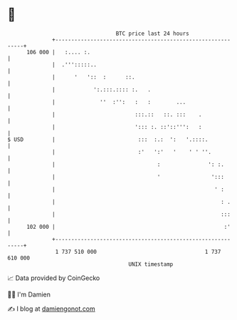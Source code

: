 * 👋

#+begin_example
                                     BTC price last 24 hours                    
                 +------------------------------------------------------------+ 
         106 000 |   :.... :.                                                 | 
                 |  .''':::::..                                               | 
                 |      '   '::  :      ::.                                   | 
                 |            ':.:::.:::: :.   .                              | 
                 |              ''  :'':   :   :        ...                   | 
                 |                         :::.::   ::. :::    .              | 
                 |                         '::: :. ::'::''':   :              | 
   $ USD         |                          :::  :.:  ':   '.::::.            | 
                 |                          :'   ':'   '    ' ' ''.           | 
                 |                                :               ': :.       | 
                 |                                '                ':::       | 
                 |                                                  ' :       | 
                 |                                                    : .     | 
                 |                                                    :::     | 
         102 000 |                                                     :'     | 
                 +------------------------------------------------------------+ 
                  1 737 510 000                                  1 737 610 000  
                                         UNIX timestamp                         
#+end_example
📈 Data provided by CoinGecko

🧑‍💻 I'm Damien

✍️ I blog at [[https://www.damiengonot.com][damiengonot.com]]
